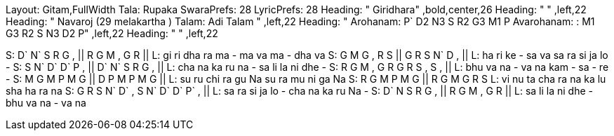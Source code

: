 Layout: Gitam,FullWidth
Tala: Rupaka
SwaraPrefs: 28
LyricPrefs: 28
Heading: " Giridhara" ,bold,center,26
Heading: " " ,left,22
Heading: " Navaroj (29 melakartha ) Talam: Adi Talam " ,left,22
Heading: " Arohanam: P` D2 N3 S R2 G3 M1 P Avarohanam: : M1 G3 R2 S N3 D2 P" ,left,22
Heading: " " ,left,22

S: D` N` S   R  G , || R G M , G R ||
L: gi ri dha ra ma - ma  va ma -  dha va
S: G M G , R S || G R S N` D , ||
L: ha ri ke -  sa va  sa ra si ja lo -
S: S N` D` D` P , || D` N` S R G , ||
L: cha na ka ru na -  sa li la ni dhe -
S: R G M ,  G R G R S , S , ||
L: bhu va na - va na kam - sa -  re -
S: M G M P M G || D P M P M G ||
L: su ru chi ra gu Na su ra mu ni ga Na
S: R G M P  M G || R G M G R S
L: vi nu ta cha ra na ka lu sha ha ra na
S: G R S N`    D` , S N`  D` D` P` , ||
L: sa ra si ja lo - cha na ka ru Na -
S: D` N S R G , || R G M , G R ||
L: sa li la ni dhe - bhu va na -  va na
